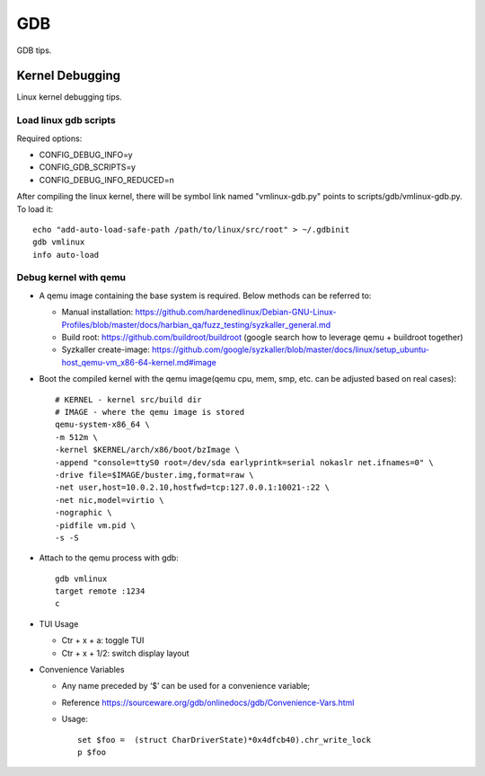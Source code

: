 GDB
=====

GDB tips.

Kernel Debugging
-----------------

Linux kernel debugging tips.

Load linux gdb scripts
~~~~~~~~~~~~~~~~~~~~~~~~

Required options:

- CONFIG_DEBUG_INFO=y
- CONFIG_GDB_SCRIPTS=y
- CONFIG_DEBUG_INFO_REDUCED=n

After compiling the linux kernel, there will be symbol link named "vmlinux-gdb.py" points to scripts/gdb/vmlinux-gdb.py. To load it:

::

  echo "add-auto-load-safe-path /path/to/linux/src/root" > ~/.gdbinit
  gdb vmlinux
  info auto-load

Debug kernel with qemu
~~~~~~~~~~~~~~~~~~~~~~~~

- A qemu image containing the base system is required. Below methods can be referred to:

  * Manual installation: https://github.com/hardenedlinux/Debian-GNU-Linux-Profiles/blob/master/docs/harbian_qa/fuzz_testing/syzkaller_general.md
  * Build root: https://github.com/buildroot/buildroot (google search how to leverage qemu + buildroot together)
  * Syzkaller create-image: https://github.com/google/syzkaller/blob/master/docs/linux/setup_ubuntu-host_qemu-vm_x86-64-kernel.md#image

- Boot the compiled kernel with the qemu image(qemu cpu, mem, smp, etc. can be adjusted based on real cases):

  ::

    # KERNEL - kernel src/build dir
    # IMAGE - where the qemu image is stored
    qemu-system-x86_64 \
    -m 512m \
    -kernel $KERNEL/arch/x86/boot/bzImage \
    -append "console=ttyS0 root=/dev/sda earlyprintk=serial nokaslr net.ifnames=0" \
    -drive file=$IMAGE/buster.img,format=raw \
    -net user,host=10.0.2.10,hostfwd=tcp:127.0.0.1:10021-:22 \
    -net nic,model=virtio \
    -nographic \
    -pidfile vm.pid \
    -s -S

- Attach to the qemu process with gdb:

  ::

    gdb vmlinux
    target remote :1234
    c

- TUI Usage

  * Ctr + x + a: toggle TUI
  * Ctr + x + 1/2: switch display layout

- Convenience Variables

  * Any name preceded by ‘$’ can be used for a convenience variable;
  * Reference https://sourceware.org/gdb/onlinedocs/gdb/Convenience-Vars.html
  * Usage:

    ::

      set $foo =  (struct CharDriverState)*0x4dfcb40).chr_write_lock
      p $foo
